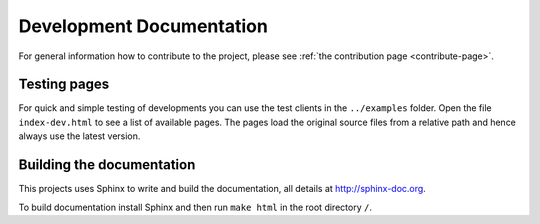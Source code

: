 .. _develop-page:

Development Documentation
=========================

.. index:: developer, testing, debug, debugging

For general information how to contribute to the project, please see :ref:`the contribution page <contribute-page>`.


Testing pages
-------------

For quick and simple testing of developments you can use the test clients in the ``../examples`` folder. Open the file ``index-dev.html`` to see a list of available pages. The pages load the original source files from a relative path and hence always use the latest version.


Building the documentation
--------------------------

This projects uses Sphinx to write and build the documentation, all details at http://sphinx-doc.org.

To build documentation install Sphinx and then run ``make html`` in the root directory ``/``.